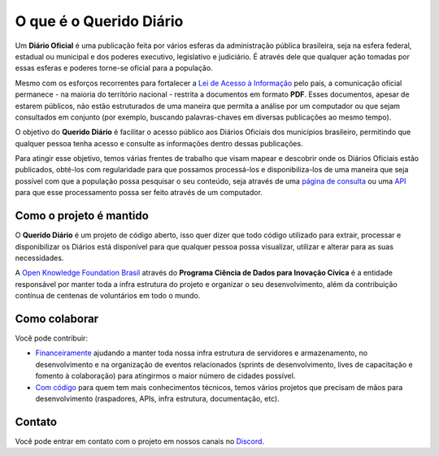 O que é o Querido Diário
========================

Um **Diário Oficial** é uma publicação feita por vários esferas da administração pública brasileira, seja
na esfera federal, estadual ou municipal e dos poderes executivo, legislativo e judiciário. É 
através dele que qualquer ação tomadas por essas esferas e poderes torne-se oficial para a 
população.

Mesmo com os esforços recorrentes para fortalecer a `Lei de Acesso à Informação`_ pelo país,
a comunicação oficial permanece - na maioria do território nacional - restrita a documentos em
formato **PDF**. Esses documentos, apesar de estarem públicos, não estão estruturados de uma maneira
que permita a análise por um computador ou que sejam consultados em conjunto (por exemplo, 
buscando palavras-chaves em diversas publicações ao mesmo tempo).

O objetivo do **Querido Diário** é facilitar o acesso público aos Diários Oficiais dos municípios
brasileiro, permitindo que qualquer pessoa tenha acesso e consulte as informações dentro dessas
publicações.

Para atingir esse objetivo, temos várias frentes de trabalho que visam mapear e descobrir onde 
os Diários Oficiais estão publicados, obté-los com regularidade para que possamos processá-los e
disponibiliza-los de uma maneira que seja possível com que a população possa pesquisar o seu
conteúdo, seja através de uma `página de consulta`_ ou uma `API`_ para que esse processamento
possa ser feito através de um computador.

Como o projeto é mantido
------------------------

O **Querido Diário** é um projeto de código aberto, isso quer dizer que todo código utilizado para
extrair, processar e disponibilizar os Diários está disponível para que qualquer pessoa possa
visualizar, utilizar e alterar para as suas necessidades.

A `Open Knowledge Foundation Brasil`_ através do **Programa Ciência de Dados para Inovação Cívica**
é a entidade responsável por manter toda a infra estrutura do projeto e organizar o seu
desenvolvimento, além da contribuição contínua de centenas de voluntários em todo o mundo.

Como colaborar
--------------

Você pode contribuir:

* `Financeiramente`_ ajudando a manter toda nossa infra estrutura de servidores e armazenamento, no desenvolvimento e na organização de eventos relacionados (sprints de desenvolvimento, lives de capacitação e fomento à colaboração) para atingirmos o maior número de cidades possível.

* `Com código`_ para quem tem mais conhecimentos técnicos, temos vários projetos que precisam de mãos para desenvolvimento (raspadores, APIs, infra estrutura, documentação, etc).

Contato
-------

Você pode entrar em contato com o projeto em nossos canais no `Discord`_.

.. _Lei de Acesso à Informação: https://www.justica.gov.br/Acesso
.. _página de consulta: https://queridodiario.ok.org.br/
.. _API: https://queridodiario.ok.org.br/api/docs
.. _Open Knowledge Foundation Brasil: https://ok.org.br/
.. _Financeiramente: https://www.catarse.me/queridodiario-okbr
.. _Com código: https://github.com/okfn-brasil/
.. _Discord: https://bit.ly/discord-ok